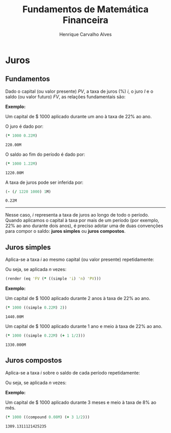#+TITLE: Fundamentos de Matemática Financeira
#+AUTHOR: Henrique Carvalho Alves
#+EMAIL: henrique.alves@nubank.com.br
#+LANGUAGE: pt
#+LATEX_HEADER: \usepackage{parskip} \usepackage[AUTO]{babel}
#+PROPERTY: header-args :session *cider-org* :exports both

#+begin_src clojure :exports none :results silent
(use 'sample)
#+end_src

* Juros

** Fundamentos

   Dado o capital (ou valor presente) ${PV}$, a taxa de juros (%) $i$, o juro
   $I$ e o saldo (ou valor futuro) $FV$, as relações fundamentais são:

   #+begin_src clojure :results latex :exports results
(render (eq 'I (* 'PV 'i)))
   #+end_src

   #+RESULTS:
   #+begin_export latex
   $I = {PV}\,i$
   #+end_export

   #+begin_src clojure :results latex :exports results
(render (eq 'FV (+ 'PV (* 'PV 'i)) (* 'PV (+ 'i 1))))
   #+end_src

   #+RESULTS:
   #+begin_export latex
   ${FV} = {PV} + {PV}\,i = {PV}\,\left(i + 1\right)$
   #+end_export

   #+begin_src clojure :results latex :exports results
(render (eq 'i (- (/ 'FV 'PV) 1)))
   #+end_src

   #+RESULTS:
   #+begin_export latex
   $i = \left(\frac{{FV}}{{PV}}\right) - 1$
   #+end_export

   *Exemplo:*

   Um capital de $ 1000 aplicado durante um ano à taxa de 22% ao ano.

   O juro é dado por:
   #+begin_src clojure :exports both
(* 1000 0.22M)
   #+end_src

   #+RESULTS:
   : 220.00M

   O saldo ao fim do período é dado por:
   #+begin_src clojure :exports both
(* 1000 1.22M)
   #+end_src

   #+RESULTS:
   : 1220.00M

   A taxa de juros pode ser inferida por:
   #+begin_src clojure :exports both
(- (/ 1220 1000) 1M)
   #+end_src

   #+RESULTS:
   : 0.22M
   -----
   
   Nesse caso, $i$ representa a taxa de juros ao longo de todo o período.
   Quando aplicamos o capital à taxa por mais de um período (por exemplo, 22% ao
   ano durante dois anos), é preciso adotar uma de duas convenções
   para compor o saldo: *juros simples* ou *juros compostos*.
   
** Juros simples

   Aplica-se a taxa $i$ ao mesmo capital (ou valor presente) repetidamente:

   #+begin_src clojure :results latex :exports results
(render (eq 'FV (* (i->series (simple 'i)) 'PV)))
   #+end_src

   #+RESULTS:
   #+begin_export latex
   ${FV} = {{PV} + {PV}\,i + {PV}\,i + {PV}\,i + \ldots}$
   #+end_export

   Ou seja, se aplicada $n$ vezes:

   #+begin_src clojure :results latex
(render (eq 'FV (* ((simple 'i) 'n) 'PV)))
   #+end_src

   #+RESULTS:
   #+begin_export latex
   ${FV} = \left(1 + i\,n\right)\,{PV}$
   #+end_export

   *Exemplo:*

   Um capital de $ 1000 aplicado durante 2 anos à taxa de 22% ao ano.

   #+begin_src clojure
(* 1000 ((simple 0.22M) 2))
   #+end_src

   #+RESULTS:
   : 1440.00M

   Um capital de $ 1000 aplicado durante 1 ano e meio à taxa de 22% ao ano.

   #+begin_src clojure
(* 1000 ((simple 0.22M) (+ 1 1/2)))
   #+end_src

   #+RESULTS:
   : 1330.000M

** Juros compostos

   Aplica-se a taxa $i$ sobre o saldo de cada período repetidamente:
   
   #+begin_src clojure :results latex :exports results
(render (eq 'FV (* (i->series (compound 'i)) 'PV)))
   #+end_src

   #+RESULTS:
   #+begin_export latex
   ${FV} = {{PV} + {PV}\,i + \left({PV}\,{i}^{2} + {PV}\,i\right) + \left({PV}\,{i}^{3} + 2\,{PV}\,{i}^{2} + {PV}\,i\right) + \ldots}$
   #+end_export

   Ou seja, se aplicada $n$ vezes:
   
   #+begin_src clojure :results latex :exports results
(render (eq 'FV (* ((compound 'i) 'n) 'PV)))
   #+end_src

   #+RESULTS:
   #+begin_export latex
   ${FV} = {\left(1 + i\right)}^{n}\,{PV}$
   #+end_export

   *Exemplo:*

   Um capital de $ 1000 aplicado durante 3 meses e meio à taxa de 8% ao mês.

   #+begin_src clojure
(* 1000 ((compound 0.08M) (+ 3 1/2)))
   #+end_src

   #+RESULTS:
   : 1309.1311121425235

